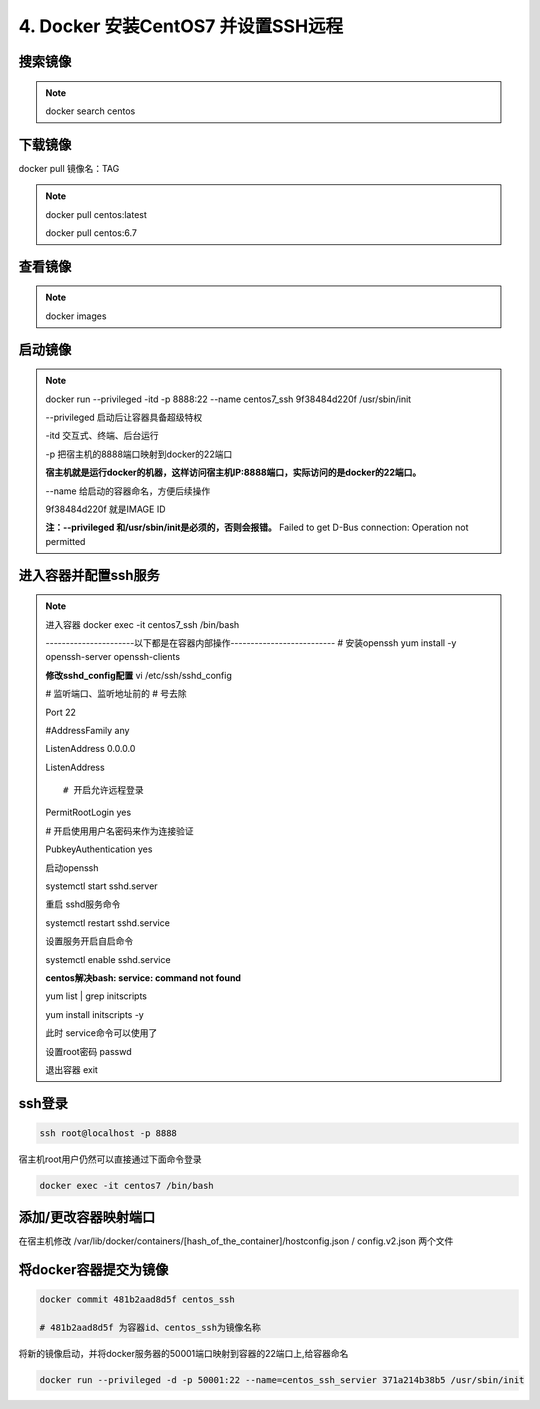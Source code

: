 ==============================================
4. Docker 安装CentOS7 并设置SSH远程
==============================================

搜索镜像
=============

.. note::

 docker search centos 

下载镜像
==========================

docker pull 镜像名：TAG

.. note::

 docker pull centos:latest 
 
 docker pull centos:6.7

查看镜像
============================

.. note::

 docker images

启动镜像
============================

.. note::

 docker run --privileged -itd -p 8888:22 --name centos7_ssh 9f38484d220f /usr/sbin/init

 --privileged 启动后让容器具备超级特权

 -itd 交互式、终端、后台运行

 -p 把宿主机的8888端口映射到docker的22端口

 **宿主机就是运行docker的机器，这样访问宿主机IP:8888端口，实际访问的是docker的22端口。**

 \-\-name  给启动的容器命名，方便后续操作

 9f38484d220f 就是IMAGE ID

 **注：\-\-privileged  和/usr/sbin/init是必须的，否则会报错。**
 Failed to get D-Bus connection: Operation not permitted

进入容器并配置ssh服务
============================================

.. note::

    进入容器
    docker exec -it centos7_ssh /bin/bash

    ----------------------以下都是在容器内部操作--------------------------
    # 安装openssh
    yum install -y openssh-server openssh-clients

    **修改sshd_config配置**
    vi /etc/ssh/sshd_config

    # 监听端口、监听地址前的 # 号去除

    Port 22
    
    #AddressFamily any

    ListenAddress 0.0.0.0

    ListenAddress ::
    
    # 开启允许远程登录

    PermitRootLogin yes

    # 开启使用用户名密码来作为连接验证

    PubkeyAuthentication yes

    启动openssh

    systemctl start sshd.server

    重启 sshd服务命令 

    systemctl restart sshd.service

    设置服务开启自启命令 

    systemctl enable sshd.service

    **centos解决bash: service: command not found**

    yum list | grep initscripts

    yum install initscripts -y

    此时 service命令可以使用了


    设置root密码
    passwd

    退出容器
    exit

ssh登录
====================================

.. code-block:: shell

    ssh root@localhost -p 8888

宿主机root用户仍然可以直接通过下面命令登录

.. code-block:: shell

    docker exec -it centos7 /bin/bash

添加/更改容器映射端口
===============================

在宿主机修改 /var/lib/docker/containers/[hash_of_the_container]/hostconfig.json / config.v2.json 两个文件

将docker容器提交为镜像
==========================================

.. code-block:: shell

    docker commit 481b2aad8d5f centos_ssh 

    # 481b2aad8d5f 为容器id、centos_ssh为镜像名称

将新的镜像启动，并将docker服务器的50001端口映射到容器的22端口上,给容器命名 

.. code-block:: shell

    docker run --privileged -d -p 50001:22 --name=centos_ssh_servier 371a214b38b5 /usr/sbin/init

 


